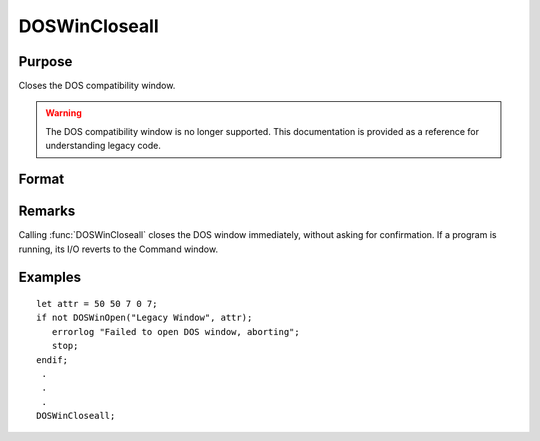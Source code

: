 
DOSWinCloseall
==============================================

Purpose
----------------

Closes the DOS compatibility window. 

.. WARNING:: The DOS compatibility window is no longer supported. This documentation is provided as a reference for understanding legacy code.

Format
----------------
.. function:: DOSWinCloseall

Remarks
-------

Calling :func:`DOSWinCloseall` closes the DOS window immediately, without asking
for confirmation. If a program is running, its I/O reverts to the
Command window.

Examples
----------------

::

    let attr = 50 50 7 0 7;
    if not DOSWinOpen("Legacy Window", attr);
       errorlog "Failed to open DOS window, aborting";
       stop;
    endif;
     .
     .
     .
    DOSWinCloseall;

